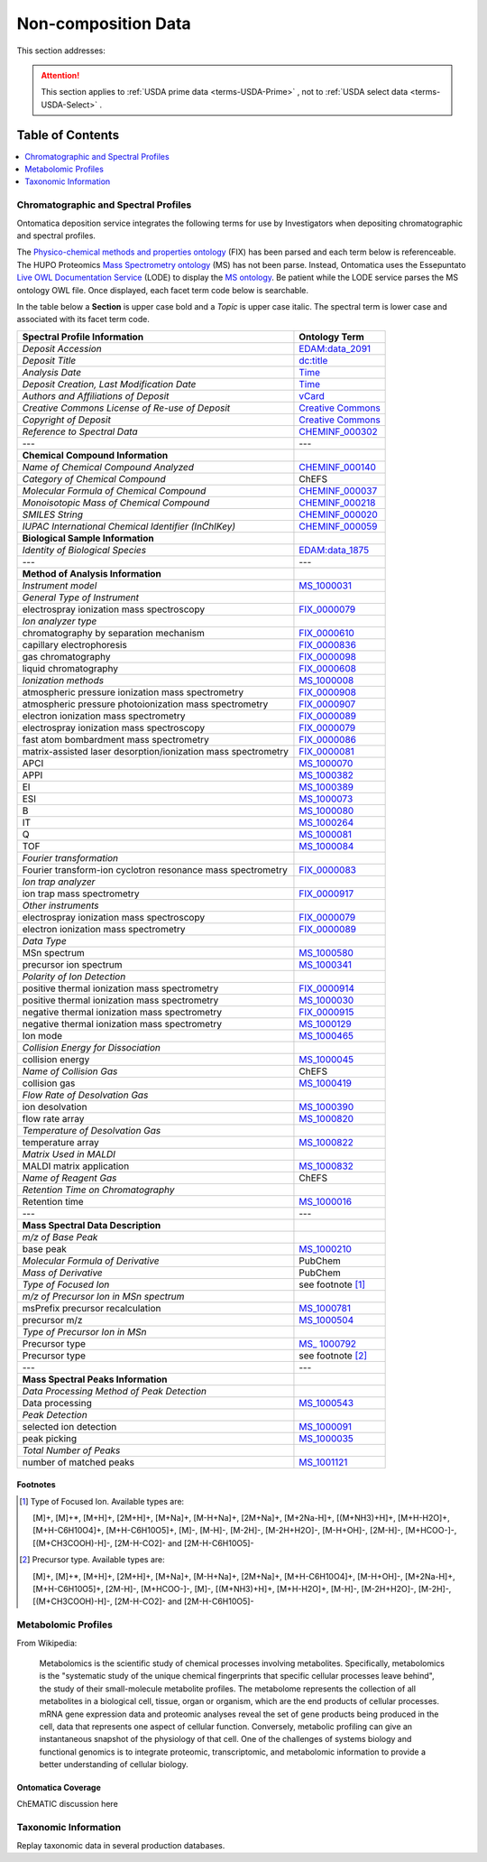 
.. _$_02-core-19-non-composition:

====================
Non-composition Data
====================

This section addresses:

.. rst:role:: USDA #9

   Support input and storage of various non-composition data types (metabolomic profiles; DNA barcodes; taxonomic information; and chromatographic and spectral profiles).

.. attention::

   This section applies to :ref:`USDA prime data <terms-USDA-Prime>` |_|, not to :ref:`USDA select data <terms-USDA-Select>` |_|.

Table of Contents
-----------------

.. contents::
   :depth: 1
   :local:

-------------------------------------
Chromatographic and Spectral Profiles
-------------------------------------

Ontomatica deposition service integrates the following terms for use by Investigators when depositing chromatographic and spectral profiles.

The `Physico-chemical methods and properties ontology <http://www.ontobee.org/browser/index.php?o=FIX>`_ (FIX) has been parsed and each term below is referenceable. The HUPO Proteomics `Mass Spectrometry ontology <http://www.psidev.info/>`_ (MS) has not been parse. Instead, Ontomatica uses the Essepuntato `Live OWL Documentation Service <http://www.essepuntato.it/lode>`_ (LODE) to display the `MS ontology <http://www.essepuntato.it/lode/owlapi/http://www.ontomatica.com/public/organizations/BETV/ms.owl>`_. Be patient while the LODE service parses the MS ontology OWL file. Once displayed, each facet term code below is searchable.

In the table below a **Section** is upper case bold and a *Topic* is upper case italic. The spectral term is lower case and associated with its facet term code.

.. csv-table::
   :header: "Spectral Profile Information", "Ontology Term"
   
   "*Deposit Accession*", "`EDAM:data_2091 <http://edamontology.org/data_2091>`_"
   "*Deposit Title*", "`dc:title <http://dublincore.org/documents/2012/06/14/dcmi-terms/?v=terms#title>`_"
   "*Analysis Date*", "`Time <http://www.w3.org/TR/owl-time/>`_"
   "*Deposit Creation, Last Modification Date*", "`Time <http://www.w3.org/TR/owl-time/>`_"
   "*Authors and Affiliations of Deposit*", "`vCard <http://www.w3.org/TR/vcard-rdf/>`_"
   "*Creative Commons License of Re-use of Deposit*", "`Creative Commons <http://creativecommons.org/ns>`_"
   "*Copyright of Deposit*", "`Creative Commons <http://creativecommons.org/ns>`_"
   "*Reference to Spectral Data*", "`CHEMINF_000302 <http://semanticscience.org/resource/CHEMINF_000302>`_"
   "---", "---"
   "**Chemical Compound Information**", ""
   "*Name of Chemical Compound Analyzed*", "`CHEMINF_000140 <http://semanticscience.org/resource/CHEMINF_000140>`_"
   "*Category of Chemical Compound*", "ChEFS"
   "*Molecular Formula of Chemical Compound*", "`CHEMINF_000037 <http://semanticscience.org/resource/CHEMINF_000037>`_"
   "*Monoisotopic Mass of Chemical Compound*", "`CHEMINF_000218 <http://semanticscience.org/resource/CHEMINF_000218>`_"
   "*SMILES String*", "`CHEMINF_000020 <http://semanticscience.org/resource/CHEMINF_000020>`_"
   "*IUPAC International Chemical Identifier (InChIKey)*", "`CHEMINF_000059 <http://semanticscience.org/resource/CHEMINF_000059>`_"
   "**Biological Sample Information**", ""
   "*Identity of Biological Species*", "`EDAM:data_1875 <http://edamontology.org/data_1875>`_"
   "---", "---"
   "**Method of Analysis Information**", ""
   "*Instrument model*", "`MS_1000031 <http://www.essepuntato.it/lode/owlapi/http://www.ontomatica.com/public/organizations/BETV/ms.owl>`_"
   "*General Type of Instrument*", ""
   "electrospray ionization mass spectroscopy", "`FIX_0000079 <http://purl.obolibrary.org/obo/FIX_0000079>`_"
   "*Ion analyzer type*", ""
   "chromatography by separation mechanism", "`FIX_0000610 <http://purl.obolibrary.org/obo/FIX_0000610>`_"
   "capillary electrophoresis", "`FIX_0000836 <http://purl.obolibrary.org/obo/FIX_0000836>`_"
   "gas chromatography", "`FIX_0000098 <http://purl.obolibrary.org/obo/FIX_0000098>`_"
   "liquid chromatography", "`FIX_0000608 <http://purl.obolibrary.org/obo/FIX_0000608>`_"
   "*Ionization methods*", "`MS_1000008 <http://www.essepuntato.it/lode/owlapi/http://www.ontomatica.com/public/organizations/BETV/ms.owl>`_"
   "atmospheric pressure ionization mass spectrometry", "`FIX_0000908 <http://purl.obolibrary.org/obo/FIX_0000908>`_"
   "atmospheric pressure photoionization mass spectrometry", "`FIX_0000907 <http://purl.obolibrary.org/obo/FIX_0000907>`_"
   "electron ionization mass spectrometry", "`FIX_0000089 <http://purl.obolibrary.org/obo/FIX_0000089>`_"
   "electrospray ionization mass spectroscopy", "`FIX_0000079 <http://purl.obolibrary.org/obo/FIX_0000079>`_"
   "fast atom bombardment mass spectrometry", "`FIX_0000086 <http://purl.obolibrary.org/obo/FIX_0000086>`_"
   "matrix-assisted laser desorption/ionization mass spectrometry", "`FIX_0000081 <http://purl.obolibrary.org/obo/FIX_0000081>`_"
   "APCI", "`MS_1000070 <http://www.essepuntato.it/lode/owlapi/http://www.ontomatica.com/public/organizations/BETV/ms.owl>`_"
   "APPI", "`MS_1000382 <http://www.essepuntato.it/lode/owlapi/http://www.ontomatica.com/public/organizations/BETV/ms.owl>`_"
   "EI", "`MS_1000389 <http://www.essepuntato.it/lode/owlapi/http://www.ontomatica.com/public/organizations/BETV/ms.owl>`_"
   "ESI", "`MS_1000073 <http://www.essepuntato.it/lode/owlapi/http://www.ontomatica.com/public/organizations/BETV/ms.owl>`_"
   "B", "`MS_1000080 <http://www.essepuntato.it/lode/owlapi/http://www.ontomatica.com/public/organizations/BETV/ms.owl>`_"
   "IT", "`MS_1000264 <http://www.essepuntato.it/lode/owlapi/http://www.ontomatica.com/public/organizations/BETV/ms.owl>`_"
   "Q", "`MS_1000081 <http://www.essepuntato.it/lode/owlapi/http://www.ontomatica.com/public/organizations/BETV/ms.owl>`_"
   "TOF", "`MS_1000084 <http://www.essepuntato.it/lode/owlapi/http://www.ontomatica.com/public/organizations/BETV/ms.owl>`_"
   "*Fourier transformation*", ""
   "Fourier transform-ion cyclotron resonance mass spectrometry", "`FIX_0000083 <http://purl.obolibrary.org/obo/FIX_0000083>`_"
   "*Ion trap analyzer*", ""
   "ion trap mass spectrometry", "`FIX_0000917 <http://purl.obolibrary.org/obo/FIX_0000917>`_"
   "*Other instruments*", ""
   "electrospray ionization mass spectroscopy", "`FIX_0000079 <http://purl.obolibrary.org/obo/FIX_0000079>`_"
   "electron ionization mass spectrometry", "`FIX_0000089 <http://purl.obolibrary.org/obo/FIX_0000089>`_"
   "*Data Type*", ""
   "MSn spectrum", "`MS_1000580 <http://www.essepuntato.it/lode/owlapi/http://www.ontomatica.com/public/organizations/BETV/ms.owl>`_"
   "precursor ion spectrum", "`MS_1000341 <http://www.essepuntato.it/lode/owlapi/http://www.ontomatica.com/public/organizations/BETV/ms.owl>`_"
   "*Polarity of Ion Detection*", ""
   "positive thermal ionization mass spectrometry", "`FIX_0000914 <http://purl.obolibrary.org/obo/FIX_0000914>`_"
   "positive thermal ionization mass spectrometry", "`MS_1000030 <http://www.essepuntato.it/lode/owlapi/http://www.ontomatica.com/public/organizations/BETV/ms.owl>`_"
   "negative thermal ionization mass spectrometry", "`FIX_0000915 <http://purl.obolibrary.org/obo/FIX_0000915>`_"
   "negative thermal ionization mass spectrometry", "`MS_1000129 <http://www.essepuntato.it/lode/owlapi/http://www.ontomatica.com/public/organizations/BETV/ms.owl>`_"
   "Ion mode", "`MS_1000465 <http://www.essepuntato.it/lode/owlapi/http://www.ontomatica.com/public/organizations/BETV/ms.owl>`_"
   "*Collision Energy for Dissociation*", ""
   "collision energy", "`MS_1000045 <http://www.essepuntato.it/lode/owlapi/http://www.ontomatica.com/public/organizations/BETV/ms.owl>`_"
   "*Name of Collision Gas*", "ChEFS"
   "collision gas", "`MS_1000419 <http://www.essepuntato.it/lode/owlapi/http://www.ontomatica.com/public/organizations/BETV/ms.owl>`_"
   "*Flow Rate of Desolvation Gas*", ""
   "ion desolvation", "`MS_1000390 <http://www.essepuntato.it/lode/owlapi/http://www.ontomatica.com/public/organizations/BETV/ms.owl>`_"
   "flow rate array", "`MS_1000820 <http://www.essepuntato.it/lode/owlapi/http://www.ontomatica.com/public/organizations/BETV/ms.owl>`_"
   "*Temperature of Desolvation Gas*", ""
   "temperature array", "`MS_1000822 <http://www.essepuntato.it/lode/owlapi/http://www.ontomatica.com/public/organizations/BETV/ms.owl>`_"
   "*Matrix Used in MALDI*", ""
   "MALDI matrix application", "`MS_1000832 <http://www.essepuntato.it/lode/owlapi/http://www.ontomatica.com/public/organizations/BETV/ms.owl>`_"
   "*Name of Reagent Gas*", "ChEFS"
   "*Retention Time on Chromatography*", ""
   "Retention time", "`MS_1000016 <http://www.essepuntato.it/lode/owlapi/http://www.ontomatica.com/public/organizations/BETV/ms.owl>`_"
   "---", "---"
   "**Mass Spectral Data Description**", ""
   "*m/z of Base Peak*", ""
   "base peak", "`MS_1000210 <http://www.essepuntato.it/lode/owlapi/http://www.ontomatica.com/public/organizations/BETV/ms.owl>`_"
   "*Molecular Formula of Derivative*", "PubChem"
   "*Mass of Derivative*", "PubChem"
   "*Type of Focused Ion*", "see footnote [1]_"
   "*m/z of Precursor Ion in MSn spectrum*", ""
   "msPrefix precursor recalculation", "`MS_1000781 <http://www.essepuntato.it/lode/owlapi/http://www.ontomatica.com/public/organizations/BETV/ms.owl>`_"
   "precursor m/z", "`MS_1000504 <http://www.essepuntato.it/lode/owlapi/http://www.ontomatica.com/public/organizations/BETV/ms.owl>`_"
   "*Type of Precursor Ion in MSn*", ""
   "Precursor type", "`MS_ 1000792 <http://www.essepuntato.it/lode/owlapi/http://www.ontomatica.com/public/organizations/BETV/ms.owl>`_"
   "Precursor type", "see footnote [2]_"
   "---", "---"
   "**Mass Spectral Peaks Information**", ""
   "*Data Processing Method of Peak Detection*", ""
   "Data processing", "`MS_1000543 <http://www.essepuntato.it/lode/owlapi/http://www.ontomatica.com/public/organizations/BETV/ms.owl>`_"
   "*Peak Detection*", ""
   "selected ion detection", "`MS_1000091 <http://www.essepuntato.it/lode/owlapi/http://www.ontomatica.com/public/organizations/BETV/ms.owl>`_"
   "peak picking", "`MS_1000035 <http://www.essepuntato.it/lode/owlapi/http://www.ontomatica.com/public/organizations/BETV/ms.owl>`_"
   "*Total Number of Peaks*", ""
   "number of matched peaks", "`MS_1001121 <http://www.essepuntato.it/lode/owlapi/http://www.ontomatica.com/public/organizations/BETV/ms.owl>`_"

Footnotes
^^^^^^^^^

.. [1] Type of Focused Ion. Available types are:

   [M]+, [M]+*, [M+H]+, [2M+H]+, [M+Na]+, [M-H+Na]+, [2M+Na]+, [M+2Na-H]+, [(M+NH3)+H]+, [M+H-H2O]+, [M+H-C6H10O4]+, [M+H-C6H10O5]+, [M]-, [M-H]-, [M-2H]-, [M-2H+H2O]-, [M-H+OH]-, [2M-H]-, [M+HCOO-]-, [(M+CH3COOH)-H]-, [2M-H-CO2]- and [2M-H-C6H10O5]-

.. [2] Precursor type. Available types are:

   [M]+, [M]+*, [M+H]+, [2M+H]+, [M+Na]+, [M-H+Na]+, [2M+Na]+, [M+H-C6H10O4]+, [M-H+OH]-, [M+2Na-H]+, [M+H-C6H10O5]+, [2M-H]-, [M+HCOO-]-, [M]-, [(M+NH3)+H]+, [M+H-H2O]+, [M-H]-, [M-2H+H2O]-, [M-2H]-, [(M+CH3COOH)-H]-, [2M-H-CO2]- and [2M-H-C6H10O5]-

--------------------
Metabolomic Profiles
--------------------

From Wikipedia:

   Metabolomics is the scientific study of chemical processes involving metabolites. Specifically, metabolomics is the "systematic study of the unique chemical fingerprints that specific cellular processes leave behind", the study of their small-molecule metabolite profiles. The metabolome represents the collection of all metabolites in a biological cell, tissue, organ or organism, which are the end products of cellular processes. mRNA gene expression data and proteomic analyses reveal the set of gene products being produced in the cell, data that represents one aspect of cellular function. Conversely, metabolic profiling can give an instantaneous snapshot of the physiology of that cell. One of the challenges of systems biology and functional genomics is to integrate proteomic, transcriptomic, and metabolomic information to provide a better understanding of cellular biology.

Ontomatica Coverage
^^^^^^^^^^^^^^^^^^^

ChEMATIC discussion here

---------------------
Taxonomic Information
---------------------

Replay taxonomic data in several production databases.

.. |_| unicode:: 0x80
